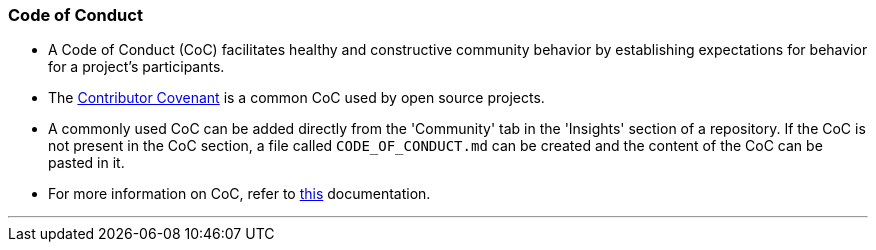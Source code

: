 
=== Code of Conduct

* A Code of Conduct (CoC) facilitates healthy and constructive community behavior by establishing expectations for behavior for a project’s participants.
* The link:https://www.contributor-covenant.org/[Contributor Covenant] is a common CoC used by open source projects.
* A commonly used CoC can be added directly from the 'Community' tab in the 'Insights' section of a repository. If the CoC is not present in the CoC section, a file called `CODE_OF_CONDUCT.md` can be created and the content of the CoC can be pasted in it.
* For more information on CoC, refer to link:https://opensource.guide/code-of-conduct/[this] documentation.

'''